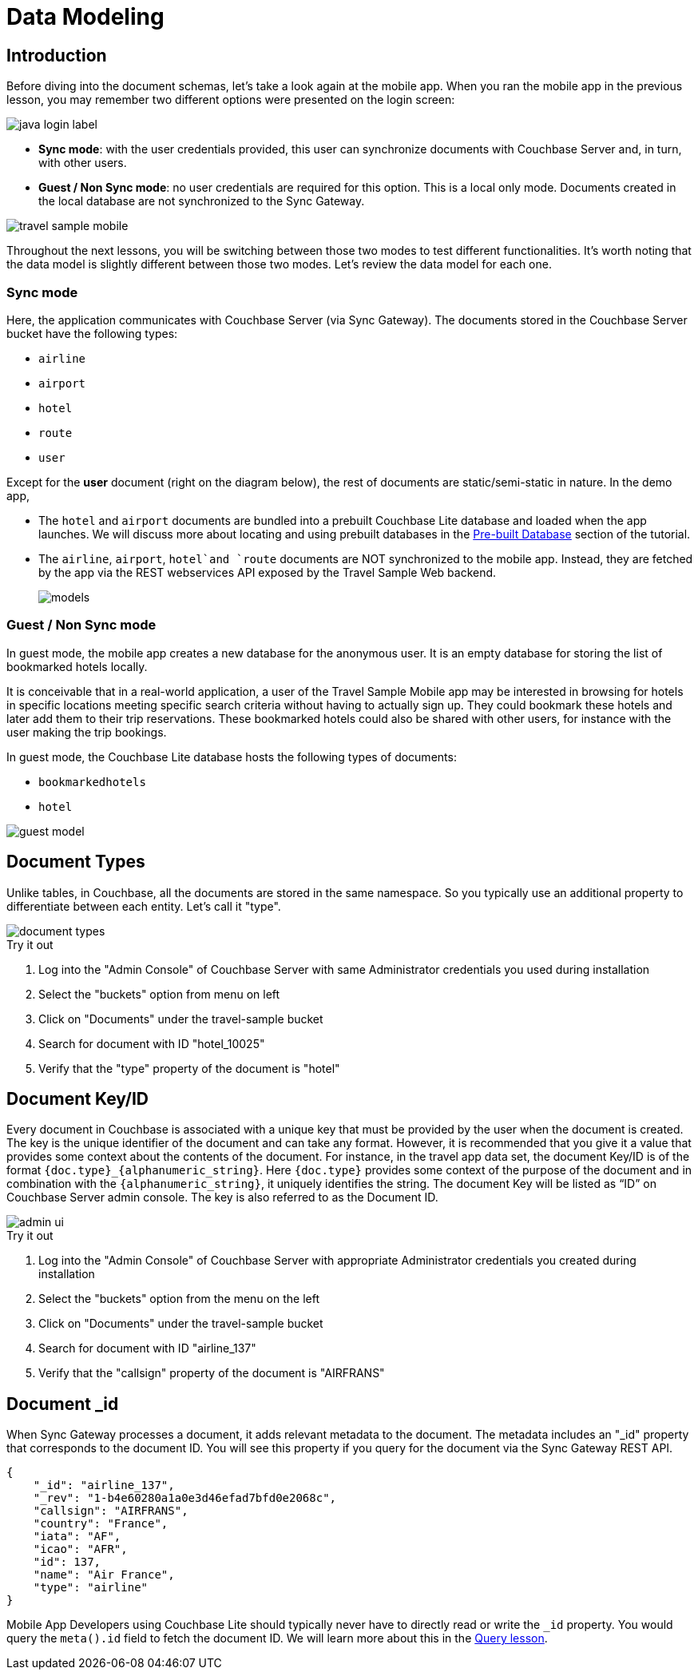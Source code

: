 = Data Modeling

:param-module: java


== Introduction


Before diving into the document schemas, let's take a look again at the mobile app.
When you ran the mobile app in the previous lesson, you may remember two different options were presented on the login screen:

image::java-login-label.png[]

* **Sync mode**:
with the user credentials provided, this user can synchronize documents with Couchbase Server and, in turn, with other users.

* **Guest / Non Sync mode**:
no user credentials are required for this option.
This is a local only mode.
Documents created in the local database are not synchronized to the Sync Gateway.

image::travel_sample_mobile.png[]

Throughout the next lessons, you will be switching between those two modes to test different functionalities.
It's worth noting that the data model is slightly different between those two modes.
Let's review the data model for each one.

=== Sync mode

Here, the application communicates with Couchbase Server (via Sync Gateway).
The documents stored in the Couchbase Server bucket have the following types:

* `airline`
* `airport`
* `hotel`
* `route`
* `user`

Except for the *user* document (right on the diagram below), the rest of documents are static/semi-static in nature.
In the demo app,

* The `hotel` and `airport` documents are bundled into a prebuilt Couchbase Lite database and loaded when the app launches.
We will discuss more about locating and using prebuilt databases in the
xref:{param-module}/develop/pre-built-database.adoc[Pre-built Database]
section of the tutorial.

* The `airline`, `airport`, `hotel`and `route` documents are NOT synchronized to the mobile app.
Instead, they are fetched by the app via the REST webservices API exposed by the Travel Sample Web backend.
+
image::models.png[]

=== Guest / Non Sync mode

In guest mode, the mobile app creates a new database for the anonymous user.
It is an empty database for storing the list of bookmarked hotels locally.

It is conceivable that in a real-world application, a user of the Travel Sample Mobile app may be interested in browsing for hotels in specific locations meeting specific search criteria without having to actually sign up.
They could bookmark these hotels and later add them to their trip reservations.
These bookmarked hotels could also be shared with other users, for instance with the user making the trip bookings.

In guest mode, the Couchbase Lite database hosts the following types of documents:

* `bookmarkedhotels`
* `hotel`

image::guest-model.png[]


== Document Types


Unlike tables, in Couchbase, all the documents are stored in the same namespace.
So you typically use an additional property to differentiate between each entity.
Let`'s call it "type".

image::document-types.gif[]


.Try it out
****
. Log into the "Admin Console" of Couchbase Server with same Administrator credentials you used during installation

. Select the "buckets" option from menu on left

. Click on "Documents" under the travel-sample bucket

. Search for document with ID "hotel_10025"

. Verify that the "type" property of the document is "hotel"

****


== Document Key/ID


Every document in Couchbase is associated with a unique key that must be provided by the user when the document is created.
The key is the unique identifier of the document and can take any format.
However, it is recommended that you give it a value that provides some context about the contents of the document.
For instance, in the travel app data set, the document Key/ID is of the format `+{doc.type}_{alphanumeric_string}+`.
Here `{doc.type}` provides some context of the purpose of the document and in combination with the `+{alphanumeric_string}+`, it uniquely identifies the string.
The document Key will be listed as "`ID`" on Couchbase Server admin console.
The key is also referred to as the Document ID.

image::admin-ui.png[]


.Try it out
****
. Log into the "Admin Console" of Couchbase Server with appropriate Administrator credentials you created during installation

. Select the "buckets" option from the menu on the left

. Click on "Documents" under the travel-sample bucket

. Search for document with ID "airline_137"

. Verify that the "callsign" property of the document is "AIRFRANS"

****


== Document _id

When Sync Gateway processes a document, it adds relevant metadata to the document.
The metadata includes an "_id" property that corresponds to the document ID.
You will see this property if you query for the document via the Sync Gateway REST API.

[source,json]
----
{
    "_id": "airline_137",
    "_rev": "1-b4e60280a1a0e3d46efad7bfd0e2068c",
    "callsign": "AIRFRANS",
    "country": "France",
    "iata": "AF",
    "icao": "AFR",
    "id": 137,
    "name": "Air France",
    "type": "airline"
}
----

Mobile App Developers using Couchbase Lite should typically never have to directly read or write the `_id` property.
You would query the `meta().id` field to fetch the document ID.
We will learn more about this in the
xref:{param-module}/develop/query.adoc[Query lesson].